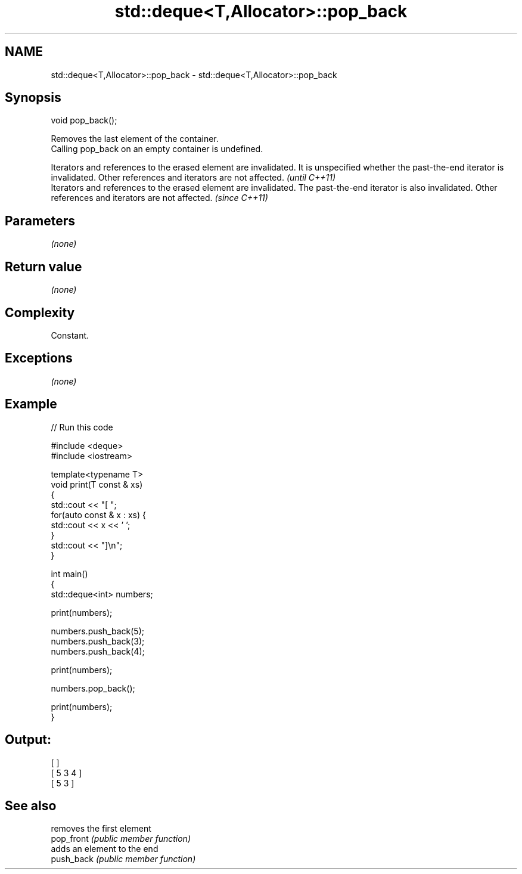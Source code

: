 .TH std::deque<T,Allocator>::pop_back 3 "2020.03.24" "http://cppreference.com" "C++ Standard Libary"
.SH NAME
std::deque<T,Allocator>::pop_back \- std::deque<T,Allocator>::pop_back

.SH Synopsis

  void pop_back();

  Removes the last element of the container.
  Calling pop_back on an empty container is undefined.

  Iterators and references to the erased element are invalidated. It is unspecified whether the past-the-end iterator is invalidated. Other references and iterators are not affected. \fI(until C++11)\fP
  Iterators and references to the erased element are invalidated. The past-the-end iterator is also invalidated. Other references and iterators are not affected.                      \fI(since C++11)\fP


.SH Parameters

  \fI(none)\fP

.SH Return value

  \fI(none)\fP

.SH Complexity

  Constant.

.SH Exceptions

  \fI(none)\fP

.SH Example

  
// Run this code

    #include <deque>
    #include <iostream>

    template<typename T>
    void print(T const & xs)
    {
        std::cout << "[ ";
        for(auto const & x : xs) {
            std::cout << x << ' ';
        }
        std::cout << "]\\n";
    }

    int main()
    {
        std::deque<int> numbers;

        print(numbers);

        numbers.push_back(5);
        numbers.push_back(3);
        numbers.push_back(4);

        print(numbers);

        numbers.pop_back();

        print(numbers);
    }

.SH Output:

    [ ]
    [ 5 3 4 ]
    [ 5 3 ]



.SH See also


            removes the first element
  pop_front \fI(public member function)\fP
            adds an element to the end
  push_back \fI(public member function)\fP




